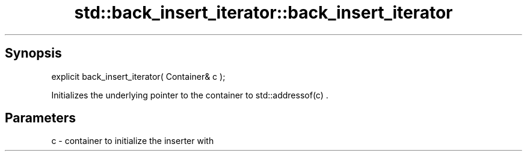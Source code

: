 .TH std::back_insert_iterator::back_insert_iterator 3 "Sep  4 2015" "2.0 | http://cppreference.com" "C++ Standard Libary"
.SH Synopsis
   explicit back_insert_iterator( Container& c );

   Initializes the underlying pointer to the container to std::addressof(c) .

.SH Parameters

   c - container to initialize the inserter with
